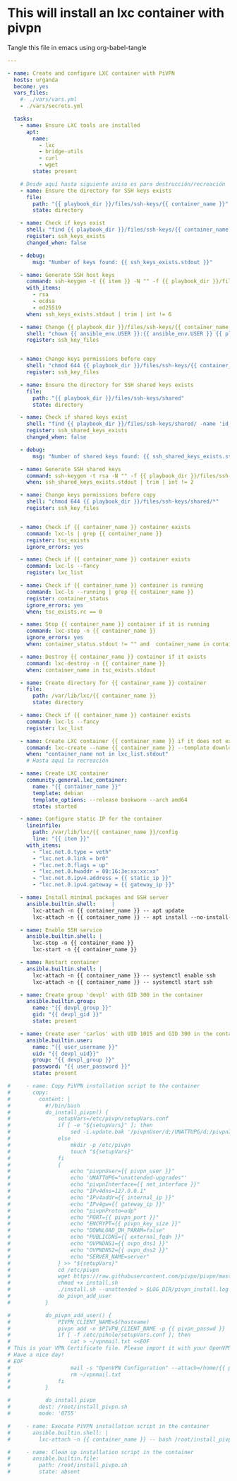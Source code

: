 :PROPERTIES:
:GPTEL_MODEL: gemma2:27b
:GPTEL_BACKEND: OpenWeb
:GPTEL_SYSTEM: You are a large language model living in Emacs and a helpful assistant. Respond concisely.
:GPTEL_BOUNDS: nil
:END:

* This will install an lxc container with pivpn

Tangle this file in emacs using org-babel-tangle 

#+begin_src yaml :tangle ansible/tasks/pivpn-lxc.yml
---

- name: Create and configure LXC container with PiVPN
  hosts: urganda
  become: yes
  vars_files:
    #- ./vars/vars.yml
    - ./vars/secrets.yml

  tasks:
    - name: Ensure LXC tools are installed
      apt:
        name:
          - lxc
          - bridge-utils
          - curl
          - wget
        state: present

    # Desde aquí hasta siguiente aviso es para destrucción/recreación
    - name: Ensure the directory for SSH keys exists
      file:
        path: "{{ playbook_dir }}/files/ssh-keys/{{ container_name }}"
        state: directory

    - name: Check if keys exist
      shell: "find {{ playbook_dir }}/files/ssh-keys/{{ container_name }} -name '*key*' | wc -l"
      register: ssh_keys_exists
      changed_when: false

    - debug:
        msg: "Number of keys found: {{ ssh_keys_exists.stdout }}"

    - name: Generate SSH host keys
      command: ssh-keygen -t {{ item }} -N "" -f {{ playbook_dir }}/files/ssh-keys/{{ container_name }}/ssh_host_{{ item }}_key
      with_items:
        - rsa
        - ecdsa
        - ed25519
      when: ssh_keys_exists.stdout | trim | int != 6

    - name: Change {{ playbook_dir }}/files/ssh-keys/{{ container_name }} owner to {{ ansible_env.USER }}
      shell: "chown {{ ansible_env.USER }}:{{ ansible_env.USER }} {{ playbook_dir }}/files/ssh-keys/{{ container_name }}/*"
      register: ssh_key_files


    - name: Change keys permissions before copy
      shell: "chmod 644 {{ playbook_dir }}/files/ssh-keys/{{ container_name }}/*"
      register: ssh_key_files

    - name: Ensure the directory for SSH shared keys exists
      file:
        path: "{{ playbook_dir }}/files/ssh-keys/shared"
        state: directory

    - name: Check if shared keys exist
      shell: "find {{ playbook_dir }}/files/ssh-keys/shared/ -name 'id_rsa_lxc*' | wc -l"
      register: ssh_shared_keys_exists
      changed_when: false

    - debug:
        msg: "Number of shared keys found: {{ ssh_shared_keys_exists.stdout }}"

    - name: Generate SSH shared keys
      command: ssh-keygen -t rsa -N "" -f {{ playbook_dir }}/files/ssh-keys/shared/id_rsa_lxc
      when: ssh_shared_keys_exists.stdout | trim | int != 2

    - name: Change keys permissions before copy
      shell: "chmod 644 {{ playbook_dir }}/files/ssh-keys/shared/*"
      register: ssh_key_files


    - name: Check if {{ container_name }} container exists
      command: lxc-ls | grep {{ container_name }}
      register: tsc_exists
      ignore_errors: yes

    - name: Check if {{ container_name }} container exists
      command: lxc-ls --fancy
      register: lxc_list

    - name: Check if {{ container_name }} container is running
      command: lxc-ls --running | grep {{ container_name }}
      register: container_status
      ignore_errors: yes
      when: tsc_exists.rc == 0

    - name: Stop {{ container_name }} container if it is running
      command: lxc-stop -n {{ container_name }}
      ignore_errors: yes
      when: container_status.stdout != "" and  container_name in container_status.stdout_lines

    - name: Destroy {{ container_name }} container if it exists
      command: lxc-destroy -n {{ container_name }}
      when: container_name in tsc_exists.stdout

    - name: Create directory for {{ container_name }} container
      file:
        path: /var/lib/lxc/{{ container_name }}
        state: directory

    - name: Check if {{ container_name }} container exists
      command: lxc-ls --fancy
      register: lxc_list

    - name: Create LXC container {{ container_name }} if it does not exist
      command: lxc-create --name {{ container_name }} --template download -- --dist debian --release bookworm --arch amd64
      when: "container_name not in lxc_list.stdout"
      # Hasta aquí la recreación

    - name: Create LXC container
      community.general.lxc_container:
        name: "{{ container_name }}"
        template: debian
        template_options: --release bookworm --arch amd64
        state: started

    - name: Configure static IP for the container
      lineinfile:
        path: /var/lib/lxc/{{ container_name }}/config
        line: "{{ item }}"
      with_items:
        - "lxc.net.0.type = veth"
        - "lxc.net.0.link = br0"
        - "lxc.net.0.flags = up"
        - "lxc.net.0.hwaddr = 00:16:3e:xx:xx:xx"
        - "lxc.net.0.ipv4.address = {{ static_ip }}"
        - "lxc.net.0.ipv4.gateway = {{ gateway_ip }}"

    - name: Install minimal packages and SSH server
      ansible.builtin.shell:     |
        lxc-attach -n {{ container_name }} -- apt update
        lxc-attach -n {{ container_name }} -- apt install --no-install-recommends openssh-server sudo wget curl vim iputils-ping traceroute -y

    - name: Enable SSH service
      ansible.builtin.shell: |
        lxc-stop -n {{ container_name }}
        lxc-start -n {{ container_name }}

    - name: Restart container
      ansible.builtin.shell: |
        lxc-attach -n {{ container_name }} -- systemctl enable ssh
        lxc-attach -n {{ container_name }} -- systemctl start ssh

    - name: Create group 'devpl' with GID 300 in the container
      ansible.builtin.group:
        name: "{{ devpl_group }}"
        gid: "{{ devpl_gid }}"
        state: present

    - name: Create user 'carlos' with UID 1015 and GID 300 in the container
      ansible.builtin.user:
        name: "{{ user_username }}"
        uid: "{{ devpl_uid}}"
        group: "{{ devpl_group }}"
        password: "{{ user_password }}"
        state: present

#     - name: Copy PiVPN installation script to the container
#       copy:
#         content: |
#           #!/bin/bash
#           do_install_pivpn() {
#               setupVars=/etc/pivpn/setupVars.conf
#               if [ -e "${setupVars}" ]; then
#                   sed -i.update.bak '/pivpnUser/d;/UNATTUPG/d;/pivpnInterface/d;/IPv4dns/d;/IPv4addr/d;/IPv4gw/d;/pivpnProto/d;/PORT/d;/ENCRYPT/d;/DOWNLOAD_DH_PARAM/d;/PUBLICDNS/d;/OVPNDNS1/d;/OVPNDNS2/d;/SERVER_NAME/d;' "${setupVars}"
#               else
#                   mkdir -p /etc/pivpn
#                   touch "${setupVars}"
#               fi
#               {
#                   echo "pivpnUser={{ pivpn_user }}"
#                   echo 'UNATTUPG="unattended-upgrades"'
#                   echo "pivpnInterface={{ net_interface }}"
#                   echo "IPv4dns=127.0.0.1"
#                   echo "IPv4addr={{ internal_ip }}"
#                   echo "IPv4gw={{ gateway_ip }}"
#                   echo "pivpnProto=udp"
#                   echo "PORT={{ pivpn_port }}"
#                   echo "ENCRYPT={{ pivpn_key_size }}"
#                   echo "DOWNLOAD_DH_PARAM=false"
#                   echo "PUBLICDNS={{ external_fqdn }}"
#                   echo "OVPNDNS1={{ ovpn_dns1 }}"
#                   echo "OVPNDNS2={{ ovpn_dns2 }}"
#                   echo "SERVER_NAME=server"
#               } >> "${setupVars}"
#               cd /etc/pivpn
#               wget https://raw.githubusercontent.com/pivpn/pivpn/master/auto_install/install.sh
#               chmod +x install.sh
#               ./install.sh --unattended > $LOG_DIR/pivpn_install.log
#               do_pivpn_add_user
#           }

#           do_pivpn_add_user() {
#               PIVPN_CLIENT_NAME=$(hostname)
#               pivpn add -n $PIVPN_CLIENT_NAME -p {{ pivpn_passwd }}
#               if [ -f /etc/pihole/setupVars.conf ]; then
#                   cat > ~/vpnmail.txt <<EOF
# This is your VPN Certificate file. Please import it with your OpenVPN client to connect to $HOSTNAME.
# Have a nice day!
# EOF
#                   mail -s "OpenVPN Configuration" --attach=/home/{{ pivpn_user }}/ovpns/$PIVPN_CLIENT_NAME.ovpn {{ mail_from_address }}@{{ mail_domain }} < ~/vpnmail.txt
#                   rm ~/vpnmail.txt
#               fi
#           }

#           do_install_pivpn
#         dest: /root/install_pivpn.sh
#         mode: '0755'

#     - name: Execute PiVPN installation script in the container
#       ansible.builtin.shell: |
#         lxc-attach -n {{ container_name }} -- bash /root/install_pivpn.sh

#     - name: Clean up installation script in the container
#       ansible.builtin.file:
#         path: /root/install_pivpn.sh
#         state: absent
#+end_src



